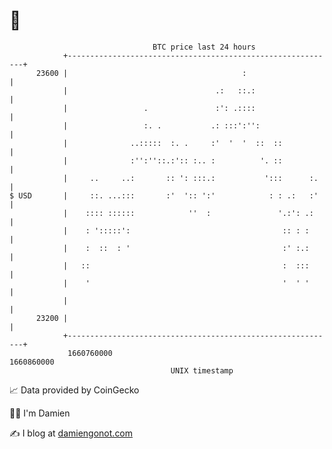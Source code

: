 * 👋

#+begin_example
                                   BTC price last 24 hours                    
               +------------------------------------------------------------+ 
         23600 |                                       :                    | 
               |                                 .:   ::.:                  | 
               |                 .               :': .::::                  | 
               |                 :. .           .: :::':'':                 | 
               |              ..:::::  :. .     :'  '  '  ::  ::            | 
               |              :'':''::.:':: :.. :          '. ::            | 
               |     ..     ..:       :: ': :::.:           ':::      :.    | 
   $ USD       |     ::. ...:::       :'  ':: ':'            : : .:   :'    | 
               |    :::: ::::::            ''  :               '.:': .:     | 
               |    : ':::::':                                  :: : :      | 
               |    :  ::  : '                                  :' :.:      | 
               |   ::                                           :  :::      | 
               |    '                                           '  ' '      | 
               |                                                            | 
         23200 |                                                            | 
               +------------------------------------------------------------+ 
                1660760000                                        1660860000  
                                       UNIX timestamp                         
#+end_example
📈 Data provided by CoinGecko

🧑‍💻 I'm Damien

✍️ I blog at [[https://www.damiengonot.com][damiengonot.com]]
